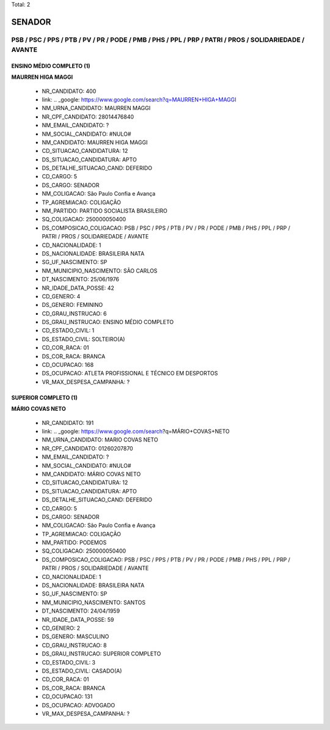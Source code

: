 Total: 2

SENADOR
=======

PSB / PSC / PPS / PTB / PV / PR / PODE / PMB / PHS / PPL / PRP / PATRI / PROS / SOLIDARIEDADE / AVANTE
------------------------------------------------------------------------------------------------------

ENSINO MÉDIO COMPLETO (1)
.........................

**MAURREN HIGA MAGGI**

  - NR_CANDIDATO: 400
  - link: .. _google: https://www.google.com/search?q=MAURREN+HIGA+MAGGI
  - NM_URNA_CANDIDATO: MAURREN MAGGI
  - NR_CPF_CANDIDATO: 28014476840
  - NM_EMAIL_CANDIDATO: ?
  - NM_SOCIAL_CANDIDATO: #NULO#
  - NM_CANDIDATO: MAURREN HIGA MAGGI
  - CD_SITUACAO_CANDIDATURA: 12
  - DS_SITUACAO_CANDIDATURA: APTO
  - DS_DETALHE_SITUACAO_CAND: DEFERIDO
  - CD_CARGO: 5
  - DS_CARGO: SENADOR
  - NM_COLIGACAO: São Paulo Confia e Avança
  - TP_AGREMIACAO: COLIGAÇÃO
  - NM_PARTIDO: PARTIDO SOCIALISTA BRASILEIRO
  - SQ_COLIGACAO: 250000050400
  - DS_COMPOSICAO_COLIGACAO: PSB / PSC / PPS / PTB / PV / PR / PODE / PMB / PHS / PPL / PRP / PATRI / PROS / SOLIDARIEDADE / AVANTE
  - CD_NACIONALIDADE: 1
  - DS_NACIONALIDADE: BRASILEIRA NATA
  - SG_UF_NASCIMENTO: SP
  - NM_MUNICIPIO_NASCIMENTO: SÃO CARLOS
  - DT_NASCIMENTO: 25/06/1976
  - NR_IDADE_DATA_POSSE: 42
  - CD_GENERO: 4
  - DS_GENERO: FEMININO
  - CD_GRAU_INSTRUCAO: 6
  - DS_GRAU_INSTRUCAO: ENSINO MÉDIO COMPLETO
  - CD_ESTADO_CIVIL: 1
  - DS_ESTADO_CIVIL: SOLTEIRO(A)
  - CD_COR_RACA: 01
  - DS_COR_RACA: BRANCA
  - CD_OCUPACAO: 168
  - DS_OCUPACAO: ATLETA PROFISSIONAL E TÉCNICO EM DESPORTOS
  - VR_MAX_DESPESA_CAMPANHA: ?


SUPERIOR COMPLETO (1)
.....................

**MÁRIO COVAS NETO**

  - NR_CANDIDATO: 191
  - link: .. _google: https://www.google.com/search?q=MÁRIO+COVAS+NETO
  - NM_URNA_CANDIDATO: MARIO COVAS NETO
  - NR_CPF_CANDIDATO: 01260207870
  - NM_EMAIL_CANDIDATO: ?
  - NM_SOCIAL_CANDIDATO: #NULO#
  - NM_CANDIDATO: MÁRIO COVAS NETO
  - CD_SITUACAO_CANDIDATURA: 12
  - DS_SITUACAO_CANDIDATURA: APTO
  - DS_DETALHE_SITUACAO_CAND: DEFERIDO
  - CD_CARGO: 5
  - DS_CARGO: SENADOR
  - NM_COLIGACAO: São Paulo Confia e Avança
  - TP_AGREMIACAO: COLIGAÇÃO
  - NM_PARTIDO: PODEMOS
  - SQ_COLIGACAO: 250000050400
  - DS_COMPOSICAO_COLIGACAO: PSB / PSC / PPS / PTB / PV / PR / PODE / PMB / PHS / PPL / PRP / PATRI / PROS / SOLIDARIEDADE / AVANTE
  - CD_NACIONALIDADE: 1
  - DS_NACIONALIDADE: BRASILEIRA NATA
  - SG_UF_NASCIMENTO: SP
  - NM_MUNICIPIO_NASCIMENTO: SANTOS
  - DT_NASCIMENTO: 24/04/1959
  - NR_IDADE_DATA_POSSE: 59
  - CD_GENERO: 2
  - DS_GENERO: MASCULINO
  - CD_GRAU_INSTRUCAO: 8
  - DS_GRAU_INSTRUCAO: SUPERIOR COMPLETO
  - CD_ESTADO_CIVIL: 3
  - DS_ESTADO_CIVIL: CASADO(A)
  - CD_COR_RACA: 01
  - DS_COR_RACA: BRANCA
  - CD_OCUPACAO: 131
  - DS_OCUPACAO: ADVOGADO
  - VR_MAX_DESPESA_CAMPANHA: ?

